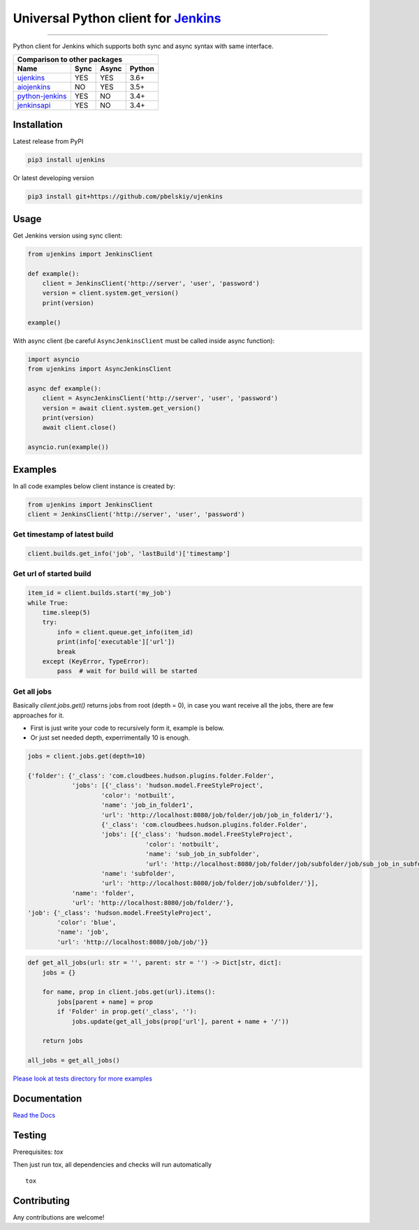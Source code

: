 Universal Python client for `Jenkins <http://jenkins.io>`_
==========================================================

|Build status|
|Docs status|
|Coverage status|
|Version status|
|Downloads status|

.. |Build status|
   image:: https://github.com/pbelskiy/ujenkins/workflows/Tests/badge.svg
.. |Docs status|
   image:: https://readthedocs.org/projects/ujenkins/badge/?version=latest
.. |Coverage status|
   image:: https://img.shields.io/coveralls/github/pbelskiy/ujenkins?label=Coverage
.. |Version status|
   image:: https://img.shields.io/pypi/pyversions/ujenkins?label=Python
.. |Downloads status|
   image:: https://img.shields.io/pypi/dm/ujenkins?color=1&label=Downloads

----

Python client for Jenkins which supports both sync and async syntax with same interface.

+--------------------------------------------+
|   Comparison to other packages             |
+-------------------+-------+-------+--------+
| Name              | Sync  | Async | Python |
+===================+=======+=======+========+
| `ujenkins`_       |  YES  |  YES  | 3.6+   |
+-------------------+-------+-------+--------+
| `aiojenkins`_     |  NO   |  YES  | 3.5+   |
+-------------------+-------+-------+--------+
| `python-jenkins`_ |  YES  |  NO   | 3.4+   |
+-------------------+-------+-------+--------+
| `jenkinsapi`_     |  YES  |  NO   | 3.4+   |
+-------------------+-------+-------+--------+

.. _ujenkins: https://github.com/pbelskiy/ujenkins
.. _aiojenkins: https://github.com/pbelskiy/aiojenkins
.. _python-jenkins: https://opendev.org/jjb/python-jenkins
.. _jenkinsapi: https://github.com/pycontribs/jenkinsapi

Installation
------------

Latest release from PyPI

.. code:: shell

    pip3 install ujenkins

Or latest developing version

.. code:: shell

    pip3 install git+https://github.com/pbelskiy/ujenkins

Usage
-----

Get Jenkins version using sync client:

.. code:: python

    from ujenkins import JenkinsClient

    def example():
        client = JenkinsClient('http://server', 'user', 'password')
        version = client.system.get_version()
        print(version)

    example()

With async client (be careful ``AsyncJenkinsClient`` must be called inside async function):

.. code:: python

    import asyncio
    from ujenkins import AsyncJenkinsClient

    async def example():
        client = AsyncJenkinsClient('http://server', 'user', 'password')
        version = await client.system.get_version()
        print(version)
        await client.close()

    asyncio.run(example())

Examples
--------

In all code examples below client instance is created by:

.. code:: python

   from ujenkins import JenkinsClient
   client = JenkinsClient('http://server', 'user', 'password')

Get timestamp of latest build
~~~~~~~~~~~~~~~~~~~~~~~~~~~~~

.. code:: python

    client.builds.get_info('job', 'lastBuild')['timestamp']

Get url of started build
~~~~~~~~~~~~~~~~~~~~~~~~

.. code:: python

    item_id = client.builds.start('my_job')
    while True:
        time.sleep(5)
        try:
            info = client.queue.get_info(item_id)
            print(info['executable']['url'])
            break
        except (KeyError, TypeError):
            pass  # wait for build will be started

Get all jobs
~~~~~~~~~~~~

Basically `client.jobs.get()` returns jobs from root (depth = 0), in case you
want receive all the jobs, there are few approaches for it.

- First is just write your code to recursively form it, example is below.
- Or just set needed depth, experrimentally 10 is enough.

.. code-block:: python

    jobs = client.jobs.get(depth=10)

    {'folder': {'_class': 'com.cloudbees.hudson.plugins.folder.Folder',
                'jobs': [{'_class': 'hudson.model.FreeStyleProject',
                        'color': 'notbuilt',
                        'name': 'job_in_folder1',
                        'url': 'http://localhost:8080/job/folder/job/job_in_folder1/'},
                        {'_class': 'com.cloudbees.hudson.plugins.folder.Folder',
                        'jobs': [{'_class': 'hudson.model.FreeStyleProject',
                                    'color': 'notbuilt',
                                    'name': 'sub_job_in_subfolder',
                                    'url': 'http://localhost:8080/job/folder/job/subfolder/job/sub_job_in_subfolder/'}],
                        'name': 'subfolder',
                        'url': 'http://localhost:8080/job/folder/job/subfolder/'}],
                'name': 'folder',
                'url': 'http://localhost:8080/job/folder/'},
    'job': {'_class': 'hudson.model.FreeStyleProject',
            'color': 'blue',
            'name': 'job',
            'url': 'http://localhost:8080/job/job/'}}

.. code:: python

    def get_all_jobs(url: str = '', parent: str = '') -> Dict[str, dict]:
        jobs = {}

        for name, prop in client.jobs.get(url).items():
            jobs[parent + name] = prop
            if 'Folder' in prop.get('_class', ''):
                jobs.update(get_all_jobs(prop['url'], parent + name + '/'))

        return jobs

    all_jobs = get_all_jobs()

`Please look at tests directory for more examples
<https://github.com/pbelskiy/ujenkins/tree/master/tests>`_

Documentation
-------------

`Read the Docs <https://ujenkins.readthedocs.io/en/latest/>`_

Testing
-------

Prerequisites: `tox`

Then just run tox, all dependencies and checks will run automatically

::

    tox

Contributing
------------

Any contributions are welcome!
